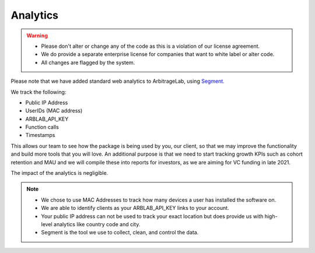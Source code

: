 .. _additional_information-analytics:

=========
Analytics
=========

.. warning::

   * Please don't alter or change any of the code as this is a violation of our license agreement.
   * We do provide a separate enterprise license for companies that want to white label or alter code.
   * All changes are flagged by the system.

Please note that we have added standard web analytics to ArbitrageLab, using `Segment. <https://segment.com/>`__

We track the following:

* Public IP Address
* UserIDs (MAC address)
* ARBLAB_API_KEY
* Function calls
* Timestamps

This allows our team to see how the package is being used by you, our client, so that we may improve the functionality and
build more tools that you will love. An additional purpose is that we need to start tracking growth KPIs such as cohort
retention and MAU and we will compile these into reports for investors, as we are aiming for VC funding in late 2021.

The impact of the analytics is negligible.

.. note::

   * We chose to use MAC Addresses to track how many devices a user has installed the software on.
   * We are able to identify clients as your ARBLAB_API_KEY links to your account.
   * Your public IP address can not be used to track your exact location but does provide us with high-level analytics like country code and city.
   * Segment is the tool we use to collect, clean, and control the data.
